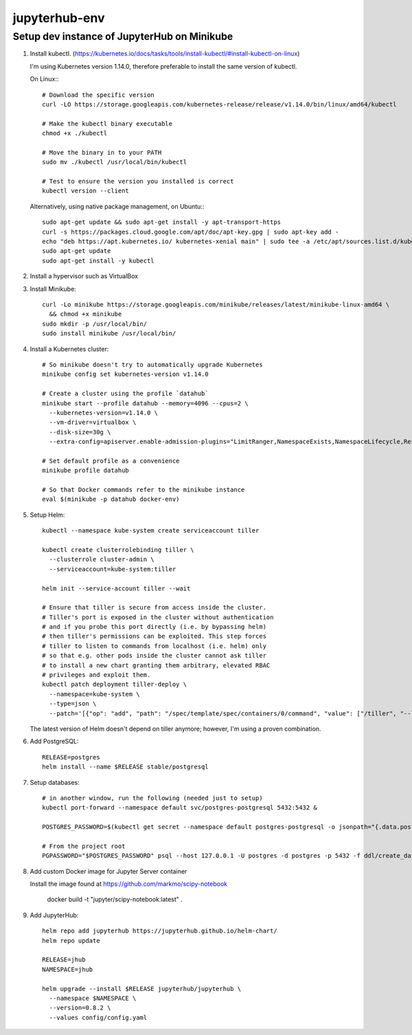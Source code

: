 ==============
jupyterhub-env
==============

---------------------------------
Setup dev instance of JupyterHub on Minikube
---------------------------------

1. Install kubectl. (https://kubernetes.io/docs/tasks/tools/install-kubectl/#install-kubectl-on-linux)

   I'm using Kubernetes version 1.14.0, therefore preferable to install 
   the same version of kubectl.

   On Linux:::

     # Download the specific version
     curl -LO https://storage.googleapis.com/kubernetes-release/release/v1.14.0/bin/linux/amd64/kubectl

     # Make the kubectl binary executable
     chmod +x ./kubectl

     # Move the binary in to your PATH
     sudo mv ./kubectl /usr/local/bin/kubectl

     # Test to ensure the version you installed is correct
     kubectl version --client

   Alternatively, using native package management, on Ubuntu:::

     sudo apt-get update && sudo apt-get install -y apt-transport-https
     curl -s https://packages.cloud.google.com/apt/doc/apt-key.gpg | sudo apt-key add -
     echo "deb https://apt.kubernetes.io/ kubernetes-xenial main" | sudo tee -a /etc/apt/sources.list.d/kubernetes.list
     sudo apt-get update
     sudo apt-get install -y kubectl


2. Install a hypervisor such as VirtualBox

3. Install Minikube::

     curl -Lo minikube https://storage.googleapis.com/minikube/releases/latest/minikube-linux-amd64 \
       && chmod +x minikube
     sudo mkdir -p /usr/local/bin/
     sudo install minikube /usr/local/bin/

4. Install a Kubernetes cluster::

     # So minikube doesn't try to automatically upgrade Kubernetes
     minikube config set kubernetes-version v1.14.0

     # Create a cluster using the profile `datahub`
     minikube start --profile datahub --memory=4096 --cpus=2 \
       --kubernetes-version=v1.14.0 \
       --vm-driver=virtualbox \
       --disk-size=30g \
       --extra-config=apiserver.enable-admission-plugins="LimitRanger,NamespaceExists,NamespaceLifecycle,ResourceQuota,ServiceAccount,DefaultStorageClass,MutatingAdmissionWebhook"

     # Set default profile as a convenience
     minikube profile datahub

     # So that Docker commands refer to the minikube instance
     eval $(minikube -p datahub docker-env)

5. Setup Helm::

     kubectl --namespace kube-system create serviceaccount tiller

     kubectl create clusterrolebinding tiller \
       --clusterrole cluster-admin \
       --serviceaccount=kube-system:tiller

     helm init --service-account tiller --wait

     # Ensure that tiller is secure from access inside the cluster.
     # Tiller's port is exposed in the cluster without authentication 
     # and if you probe this port directly (i.e. by bypassing helm) 
     # then tiller's permissions can be exploited. This step forces 
     # tiller to listen to commands from localhost (i.e. helm) only 
     # so that e.g. other pods inside the cluster cannot ask tiller 
     # to install a new chart granting them arbitrary, elevated RBAC 
     # privileges and exploit them.
     kubectl patch deployment tiller-deploy \
       --namespace=kube-system \
       --type=json \
       --patch='[{"op": "add", "path": "/spec/template/spec/containers/0/command", "value": ["/tiller", "--listen=localhost:44134"]}]'

   The latest version of Helm doesn't depend on tiller anymore; however,
   I'm using a proven combination.

6. Add PostgreSQL::

     RELEASE=postgres
     helm install --name $RELEASE stable/postgresql

7. Setup databases::

     # in another window, run the following (needed just to setup)
     kubectl port-forward --namespace default svc/postgres-postgresql 5432:5432 &

     POSTGRES_PASSWORD=$(kubectl get secret --namespace default postgres-postgresql -o jsonpath="{.data.postgresql-password}" | base64 --decode)

     # From the project root
     PGPASSWORD="$POSTGRES_PASSWORD" psql --host 127.0.0.1 -U postgres -d postgres -p 5432 -f ddl/create_databases.sql

8. Add custom Docker image for Jupyter Server container

   Install the image found at https://github.com/markmo/scipy-notebook

     docker build -t "jupyter/scipy-notebook:latest" .

9. Add JupyterHub::

     helm repo add jupyterhub https://jupyterhub.github.io/helm-chart/
     helm repo update

     RELEASE=jhub
     NAMESPACE=jhub

     helm upgrade --install $RELEASE jupyterhub/jupyterhub \
       --namespace $NAMESPACE \
       --version=0.8.2 \
       --values config/config.yaml
